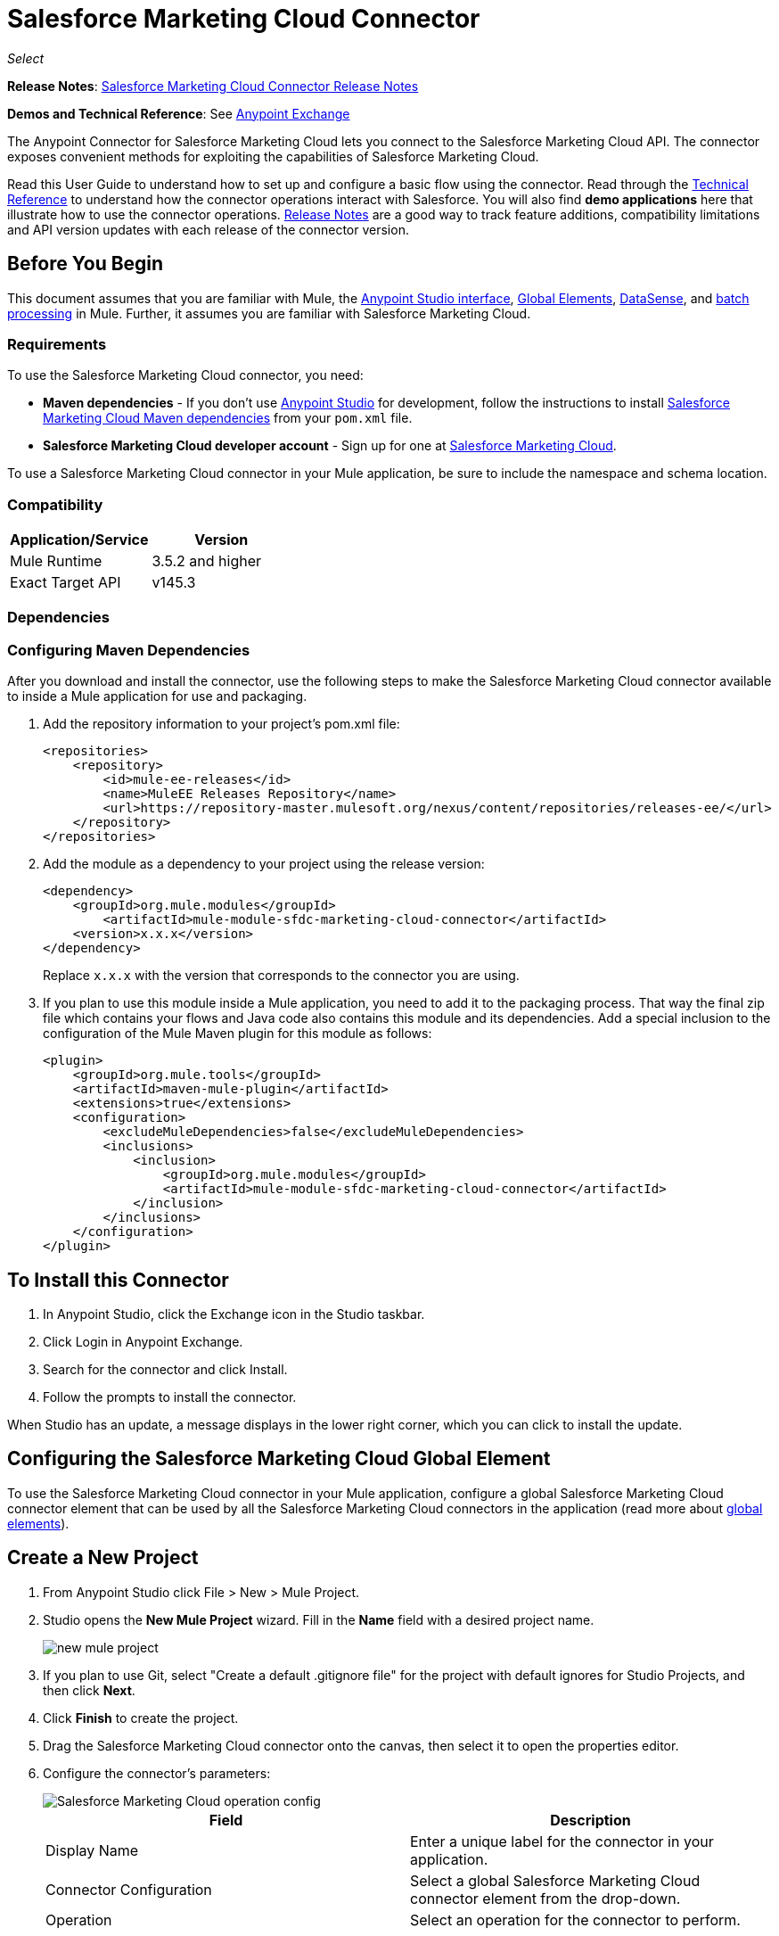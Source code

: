 = Salesforce Marketing Cloud Connector
:keywords: anypoint studio, connector, endpoint, salesforce, marketing, cloud, sfdc
:page-aliases: 3.7@mule-runtime::salesforce-marketing-cloud-connector.adoc

_Select_

*Release Notes*: xref:release-notes::connector/salesforce-marketing-cloud-connector-release-notes.adoc[Salesforce Marketing Cloud Connector Release Notes]

*Demos and Technical Reference*: See https://anypoint.mulesoft.com/exchange/?search=salesforce[Anypoint Exchange]

The Anypoint Connector for Salesforce Marketing Cloud lets you connect to the Salesforce Marketing Cloud API. The connector exposes convenient methods for exploiting the capabilities of Salesforce Marketing Cloud.

Read this User Guide to understand how to set up and configure a basic flow using the connector. Read through the http://mulesoft.github.io/mule3-salesforce-marketing-cloud-connector/[Technical Reference] to understand how the connector operations interact with Salesforce. You will also find *demo applications* here that illustrate how to use the connector operations. xref:release-notes::connector/salesforce-marketing-cloud-connector-release-notes.adoc[Release Notes] are a good way to track feature additions, compatibility limitations and API version updates with each release of the connector version.

== Before You Begin

This document assumes that you are familiar with Mule, the xref:5@studio::index.adoc[Anypoint Studio interface], xref:3.7@mule-runtime::global-elements.adoc[Global Elements], xref:5@studio::datasense.adoc[DataSense], and xref:3.7@mule-runtime::batch-processing.adoc[batch processing] in Mule. Further, it assumes you are familiar with Salesforce Marketing Cloud.

=== Requirements

To use the Salesforce Marketing Cloud connector, you need:

* *Maven dependencies* - If you don't use https://www.mulesoft.com/lp/dl/mule-esb-enterprise[Anypoint Studio] for development, follow the instructions to install <<Dependencies,Salesforce Marketing Cloud Maven dependencies>> from your `pom.xml` file.
* *Salesforce Marketing Cloud developer account* - Sign up for one at http://www.exacttarget.com/[Salesforce Marketing Cloud].

To use a Salesforce Marketing Cloud connector in your Mule application, be sure to include the namespace and schema location.

=== Compatibility

[%header,cols="2*"]
|===
|Application/Service |Version
|Mule Runtime |3.5.2 and higher
|Exact Target API |v145.3
|===

=== Dependencies

=== Configuring Maven Dependencies

After you download and install the connector, use the following steps to make the Salesforce Marketing Cloud connector available to inside a Mule application for use and packaging.

. Add the repository information to your project's pom.xml file:
+
[source,xml,linenums]
----
<repositories>
    <repository>
        <id>mule-ee-releases</id>
        <name>MuleEE Releases Repository</name>
        <url>https://repository-master.mulesoft.org/nexus/content/repositories/releases-ee/</url>
    </repository>
</repositories>
----

. Add the module as a dependency to your project using the release version:
+
[source,xml,linenums]
----
<dependency>
    <groupId>org.mule.modules</groupId>
        <artifactId>mule-module-sfdc-marketing-cloud-connector</artifactId>
    <version>x.x.x</version>
</dependency>
----
+
Replace `x.x.x` with the version that corresponds to the connector you are using.
+
. If you plan to use this module inside a Mule application, you need to add it to the packaging process. That way the final zip file which contains your flows and Java code also contains this module and its dependencies. Add a special inclusion to the configuration of the Mule Maven plugin for this module as follows:
+
[source,xml,linenums]
----
<plugin>
    <groupId>org.mule.tools</groupId>
    <artifactId>maven-mule-plugin</artifactId>
    <extensions>true</extensions>
    <configuration>
        <excludeMuleDependencies>false</excludeMuleDependencies>
        <inclusions>
            <inclusion>
                <groupId>org.mule.modules</groupId>
                <artifactId>mule-module-sfdc-marketing-cloud-connector</artifactId>
            </inclusion>
        </inclusions>
    </configuration>
</plugin>
----

== To Install this Connector

. In Anypoint Studio, click the Exchange icon in the Studio taskbar.
. Click Login in Anypoint Exchange.
. Search for the connector and click Install.
. Follow the prompts to install the connector.

When Studio has an update, a message displays in the lower right corner, which you can click to install the update.

== Configuring the Salesforce Marketing Cloud Global Element

To use the Salesforce Marketing Cloud connector in your Mule application, configure a global Salesforce Marketing Cloud connector element that can be used by all the Salesforce Marketing Cloud connectors in the application (read more about xref:3.7@mule-runtime::global-elements.adoc[global elements]).

== Create a New Project

. From Anypoint Studio click File > New > Mule Project.
. Studio opens the *New Mule Project* wizard. Fill in the *Name* field with a desired project name.
+
image::new-mule-project.png[]
+
. If you plan to use Git, select "Create a default .gitignore file" for the project with default ignores for Studio Projects, and then click *Next*.
. Click *Finish* to create the project.
. Drag the Salesforce Marketing Cloud connector onto the canvas, then select it to open the properties editor.
. Configure the connector's parameters:
+
image::operation-config.png[Salesforce Marketing Cloud operation config]
+
[%header,frame=topbot]
|===
|Field |Description
|Display Name | Enter a unique label for the connector in your application.
|Connector Configuration | Select a global Salesforce Marketing Cloud connector element from the drop-down.
|Operation | Select an operation for the connector to perform.
|===
+
. Save your configurations.

=== Salesforce Marketing Cloud Connector Authentication

To access the data in a Salesforce instance, authenticate using "Basic authentication".

All you need to do in order to use "Basic Authentication" is to provide your credentials in a global configuration element, then reference the global configuration in any Salesforce Marketing Cloud connector in your application. If you notice that you are getting connection timeouts or read timeouts,
you can modify the *Connection Timeout* and *Read Timeout* from the General Category, to increase those values.

.. Required parameters for Basic authentication:
+
image::salesforce-mktng-cloud-connector-config.png[Basic-Authentication]

... *Username*: Enter the username.
... *Password*:  Enter the password.
... *Endpoint*: Enter the address of the endpoint responsible for handling login requests
... *Read Timeout*: Specifies the amount of time, in milliseconds, that the consumer will wait for a response before it times out. Default value is 0 which means the value used by https://code.exacttarget.com/apis-sdks/fuel-sdks/[Fuel SDK] will
 be taken
... *Connection Timeout*: Specifies the amount of time, in milliseconds, that the consumer will attempt to establish a connection before it times out. Default value is 0 which means the value used by Fuel SDK will be taken

== Using the Connector

The *Salesforce Marketing Cloud connector* functions within a Mule application as a secure entrance through which you can access – and act upon – your organization's information in Salesforce Marketing Cloud.

Using the connector, your application can perform several operations that Salesforce Marketing Cloud exposes via web services. When building an application that connects with Salesforce Marketing Cloud, for example, an application to create new Subscribers into a List, you don't have to go through the effort of custom-coding (and securing!) a connection. Rather, you can just drop a connector into your flow, configure a few connection details, then begin transferring data.

The real value of the Salesforce Marketing Cloud connector is in the way you use it at design-time in conjunction with other functionality available in Mule.

* *DataSense*: When enabled, xref:5@studio::datasense.adoc[DataSense] extracts metadata for Salesforce Marketing Cloud standard objects (APIObjects) to automatically determine the data type and format that your application must deliver to, or can expect from, Salesforce Marketing Cloud. By enabling this functionality (in the Global Salesforce Marketing Cloud connector element), Mule does the heavy lifting of discovering the type of data you must send to, or be prepared to receive from Salesforce Marketing Cloud.
* *Transform Message*: When this component is used in conjunction with a DataSense-enabled Salesforce Marketing Cloud connector, xref:5@studio::datamapper-user-guide-and-reference.adoc[DataWeave] can automatically extract APIObject metadata that you can use to visually map and/or transform to a different data format or structure. For example, if you configure a Salesforce Marketing Cloud connector in your application, then drop a Transform Message component after it, DataWeave uses the information that DataSense extracted to pre-populate the input values for mapping. In other words, DataSense makes sure that DataWeave _knows_ the data format and structure with which it must work so you don't have to figure it out manually. Moreover, DataWeave has a scripting language that let's you control the mapping between data types.
* *Batch Processing*: A xref:3.7@mule-runtime::batch-processing.adoc[batch job] is a block of code that splits messages into individual records, performs actions upon each record, then reports on the results and potentially pushes the processed output to other systems or queues. This functionality is particularly useful when working with streaming input or when engineering "near real-time" data integration with SaaS providers such as Salesforce Marketing Cloud.

At the time of release of version 1.0.0 of the Salesforce Marketing Cloud connector, it can only be used as an _outbound_ connector.

Use it as an outbound connector in your flow to push data into Salesforce Marketing Cloud by simply placing the connector in your flow at any point _after_ an inbound endpoint (see image below, top). Note that you can also use a Salesforce Marketing Cloud connector in a xref:3.7@mule-runtime::batch-processing.adoc[batch process] to push data to Salesforce Marketing Cloud in batches (see image below, bottom).

image::sfdc-mktng-outbound.png[]

image::sfdc-mktng-example-batch-output1.png[sfdc-mktng-example_batch_output1]

== Known Issues and Limitations

The Salesforce Marketing Cloud connector comes with a few caveats. If you are working with subclasses inside complex fields, trying to retrieve fields from a hierarchy or attempting to return an "Automation" object, read on.

=== Workaround to Provide a Subclass Type to a Complex Field

Some objects in Salesforce Marketing Cloud have complex fields belonging to a base class (for example, a Recurrence field)
In this particular case, DataSense is only able to bring up fields specific to a base class, but *you might want to use additional fields that belong to a subclass of that base class*.

[NOTE]
====
You can achieve this behavior by manually adding the desired fields inside the *Transform Message component*. Also, in order for Salesforce Marketing Cloud to know that you want to work with a subclass and recognize the fields you added, you must also add an extra field called *"concreteClassType"* of type String whose value is the *name of the subclass*.
====

Go to the <<Providing a Subclass as a Type to a Complex Field, Providing a Subclass as a Type to a Complex Field>> subsection, for an example detailing how to achieve this.


=== Retrieving Fields From a Hierarchy is Not Possible

The *Retrieve* operation allows you to retrieve records in a SQL query-like fashion.

[NOTE]
The Marketing Cloud API API has a limitation preventing retrieval of fields that are part of a hierarchy.

To better illustrate this issue, we will go through an example. The *Subscriber* object has a complex structure: +

image::subscriber-structure.png[]

The API only allows us to query fields on the first level, like *EmailAddress* or *SubscriberKey* but not fields like *Attributes.Name*

=== Server Results Containing an Automation Object Cause Exception to be Thrown

When performing an operation on an *Automation* object (like *Create* or *Delete*), the returned result will also contain the structure of the *Automation* object you acted upon.

[NOTE]
The problem is that the server also returns an additional field in the *Automation* called *"isPlatformObject"* that is not recognized by the WSDL.

To bypass this issue, make all operations that directly use an *Automation* object asynchronous. If the operation is asynchronous,
the immediate response of the operation will be something like *"Operation Queued"*.

Se the <<Asynchronous Operations,Asynchronous Operations>> subsection for further explanation on how to make operations asynchronous.


== Common Use Cases

The following are the common use cases for the Salesforce Marketing Cloud connector:

* Configure Create - Calls the "Configure" command with "Create" as the action attribute when connected to the Marketing Cloud SOAP web service.
* Configure Delete - Calls the "Configure" command with "Delete" as the action attribute when connected to the Marketing Cloud API SOAP web service.
* Configure Update - Calls the "Configure" command with "Update" as the action attribute when connected to the Marketing Cloud API SOAP web service.
* Create - Creates a new object on the Marketing Cloud API web server.
* Delete - Deletes an existing object on the Marketing Cloud API web server.
* Perform get max count - Calls the "Perform" command with "GetMaxCount" as the action attribute when connected to the Marketing Cloud API SOAP web service.
* Perform start - Sends a "Perform" command having "Start" as an action attribute when connected to the Marketing Cloud API SOAP web service.
* Perform stop - Sends a "Perform" command having "Stop" as an action attribute when connected to the Marketing Cloud API SOAP Web service.
* Retrieve - Retrieves objects from the Marketing Cloud API web server in a SQL query-like fashion.
* Schedule start - Calls the "Schedule" command with "Start" as the action attribute when connected to the Marketing Cloud API SOAP web service.
* Update - Updates an existing object on the Marketing Cloud API web server.
* Upsert - Creates an object if the object does not already exist, or delete an existing object on the Marketing Cloud API web server. This operation is achieved by using "Create" method of the Marketing Cloud API SOAP API.

=== Providing a Subclass as a Type to a Complex Field

Let's say we want to schedule an existing Automation to send emails to a list of subscribers once per minute.

In order to do this, we would input a Schedule Reference into the connector through a flow variable for example, to provide details about the schedule.

image::schedule-automation-main.png[Schedule Start interface]

Details such as how much time should pass between emails sent should go into a field called Recurrence.
The field Recurrence found in ScheduleDefinition, for example, is a complex field that has no structure:
image:recurrence.png[Recurrence DataWeave]

In order to specify that we want to work with a MinutelyRecurrence, and not a Recurrence, we must manually
add the fields belonging to the MinutelyRecurrence class, and add an
extra field called concreteClassType of type String whose value is the name of the subclass.

Here is how the mapping for the ScheduleDefinition would look in the flowVars for our example:

image::schedule-def-mapping.png[Schedule Definition]

Notice that the recurrence map has a field called minuteInterval that actually belongs to a subclass of Recurrence,
called MinutelyRecurrence.

In order for the connector to know that it is dealing with a MinutelyRecurrence object, we must also
add the extra concreteClassType field with MinutelyRecurrence as the value.

=== Asynchronous Operations

Most operations are synchronous by default, meaning that the connector waits for the result of the operation.

To specify that you want an operation to behave asynchronously, you must use the Options parameter from the operation. We show in an example
how this behavior can be achieved for the Create operation. This can also be done in a similar fashion for the other operations.

In this example we create a list of Automation objects to provide in the payload. Because Automation objects present an issue where the result of any
operation that directly works with this type of object throws an exception caused by the presence of an unknown field, we make the
operation asynchronous; this allows us to bypass this issue.

The CreateOptions parameter is responsible with making the call asynchronous. In our example, the CreateOptions is provided in a flowVars.

image::create-automation-main-screen.png[Create Automation]

This is how the mapping for CreateOptions looks in the flowVars. The field requestType determines the type of call (SYNCHRONOUS or ASYNCHRONOUS). The conversationID field assigns an unique identifier
to the asynchronous call.

Asynchronous calls can be grouped together using the conversationID, callsInConversation and sequenceCode fields (for example, if we want to make 5 asynchronous calls to the server, but we want them to execute together and we want to specify in which order to execute, we put the same conversationID to all of them, we put to callsInConversation the value 5, meaning that our group will have 5 calls, and sequenceCode is the order of the call in the group).

For this example, because we have a single call, we pass a value of 1 to callsInConversation and sequenceCode.

image::create-options.png[CreateOptions]

The Options parameter has more functionality that shown in this example. For further studying the capabilities of this
parameter, visit the http://help.exacttarget.com/en/technical_library/web_service_guide/objects/[Salesforce Marketing Cloud Objects] and look for the Option objects (for example, CreateOptions or DeleteOptions).

== Use Case - Creating an Object - Studio Visual Editor

image::sfdc-mktng-all-flow-unconfigured.png[Unconfigured All In One flow]

Create a new Mule Project by clicking on File > New > Mule Project. In the new project dialog box, the only thing you are required to enter is the name of the project. Click Finish.

image::new-mule-project.png[New project dialog]

Now let's create the flow. Navigate through the project's structure and double-click on *src/main/app/project-name.xml* and follow the steps below:

. Search for the File element in the palette.
. Drag the File element onto the canvas.
. Search for Transform Message and drag it after File.
. Search for Salesforce Marketing Cloud and drag it after Transform Message.
. Add a Logger after Salesforce Marketing Cloud.
. Let's start configuring each element. Double-click the File element.
+
image::file-component.jpg[File component]
+
. Click `...` next to the Path field.
. Choose a folder with the .csv file that you want to upload. You can download our example file and save it onto your local system.
+
link:{attachmentsdir}/DemoTestData.json[DemoTestData.json]
+
. Click  the File component and navigate to Metadata on the File component's menu on the left-hand side, then click on the Add metadata button.
+
image::file-metadata.png[File component's metadata]
.. Then click the "Edit" icon beside the newly created dropdown which shows "Output: Payload" as the value.
+
image::file-metadata-edit.png[pic of edit icon]
.. Now you should see something similar to this:
+
image::new-subscriber-metadata.png[Define new metadata for Subscriber]
+
.. Fill in the fields specified in the image above starting by selecting the "Create new type" radio button.
.. For "Type Id" enter "DemoMetadata".
.. From the dropdown under "Type Id" choose "Example".
.. Next to the above-mentioned dropdown browse to the test .json file you downloaded.
. Double-click  Salesforce Marketing Cloud connector.
. Click  the plus sign next to the Connector Configuration dropdown.
. The global element properties pop-up prompts you for information required for basic authentication. For more info see the <<Installing and Configuring,Installing and Configuring>> section.
. In the Connection section enter the username and password credentials used to access the Salesforce Marketing Cloud instance or reference them using the "placeholders" you may have set in a xref:3.7@mule-runtime::configuring-properties.adoc#properties-files[properties file].
. Click OK to return to the Salesforce Marketing Cloud tab.
. From the Operation dropdown in the Basic Settings section choose Create.
. From the Object Type dropdown in the General section choose `<Object Type to Create>` (for example, Subscriber if you use the test file provided above).
.. For this example create an object of type Subscriber. Your connector's configuration should be complete.
+
image::sfdc-mktng-props.png[]
+
. Double-click on the Transform Message* element.
. Link "EmailAddress" field from input to the "EmailAddress" field from output.
. Link "SubscriberKey" field from input to the "SubscriberKey" field from output.
+
image::subscriber-transform-config.png[Subscriber Transformer message]
+
. Double-click  the Logger component.
. In the "Message" field enter the text "Creation done." Now the application can be deployed.
. Run the application in Anypoint Studio (Right-click on the project name > Run As > Mule Application). Monitor the Studio console for the "Creation done." message and ensure the new objects were created in the Salesforce Marketing Cloud.

[NOTE]
For other entities you can use a similar flow but you have to change the "Object Type" in the "Salesforce Marketing Cloud" to the name of the object that you are going to create, and re-map fields on the Transform Message component as needed. "Upload" and "Delete" could be configured in exactly the same way.

== Use Case - Creating an Object - XML Editor

Following the below steps, you should end up with the same functioning application as illustrated in the Studio Visual Editor tab. Reference the full XML configuration for this app by skipping to the <<Complete Flow XML,Complete Flow XML>>.

. Add a `context:property-placeholder` element to your project, then configure its attributes as follows:
+
[source,xml,linenums]
----
<context:property-placeholder location="mule-app.properties"/>
----

. Add a `sfdc-marketing-cloud:config` element to your project, then configure its attributes as follows:
+
[source,xml,linenums]
----
<sfdc-marketing-cloud:config name="Salesforce_Marketing_Cloud__Basic_Authentication" username="${config.username}" password="${config.password}" endpoint="${config.endpoint}" doc:name="Salesforce Marketing Cloud: Basic Authentication"/>
----

. Add a Flow element to your project, then configure its attributes as follows:
+
[source,xml,linenums]
----
<flow name="usecase1Flow">
</flow>
----

. Inside the flow tag add a `file:inbound-endpoint` element to your project, then configure its attributes as follows:
+
[source,xml,linenums]
----
<file:inbound-endpoint responseTimeout="10000" doc:name="File" moveToDirectory="src/main/resources/processed" path="src/main/resources/input"/>
----

. Inside the flow tag add a `dw:transform-message` element to your project, then configure its attributes as follows:
+
[source,xml,linenums]
----
<dw:transform-message doc:name="Transform Message">
            <dw:set-payload><![CDATA[%dw 1.0
%output application/java
---
{
}]]></dw:set-payload>
</dw:transform-message>
----

. Inside the flow tag add a `sfdc-marketing-cloud:create` element to your project, then configure its attributes as follows:
+
[source,xml,linenums]
----
<sfdc-marketing-cloud:create config-ref="Salesforce_Marketing_Cloud__Basic_Authentication" objectType="Subscriber" doc:name="Salesforce Marketing Cloud"/>
----

. Inside the flow tag add a `sfdc-marketing-cloud:create` element to your project, then configure its attributes as follows:
+
[source,xml,linenums]
----
<logger level="INFO" doc:name="Logger" message="Creation done."/>
----


== Complete Flow XML

You may check your code against the complete application's XML representation, shown below.

[source,xml,linenums]
----
<?xml version="1.0" encoding="UTF-8"?>

<mule xmlns:context="http://www.springframework.org/schema/context" xmlns:file="http://www.mulesoft.org/schema/mule/file" xmlns:dw="http://www.mulesoft.org/schema/mule/ee/dw" xmlns:sfdc-marketing-cloud="http://www.mulesoft.org/schema/mule/sfdc-marketing-cloud" xmlns="http://www.mulesoft.org/schema/mule/core" xmlns:doc="http://www.mulesoft.org/schema/mule/documentation"
	xmlns:spring="http://www.springframework.org/schema/beans"
	xmlns:xsi="http://www.w3.org/2001/XMLSchema-instance"
	xsi:schemaLocation="http://www.springframework.org/schema/context http://www.springframework.org/schema/context/spring-context-current.xsd
http://www.springframework.org/schema/beans http://www.springframework.org/schema/beans/spring-beans-current.xsd
http://www.mulesoft.org/schema/mule/core http://www.mulesoft.org/schema/mule/core/current/mule.xsd
http://www.mulesoft.org/schema/mule/sfdc-marketing-cloud http://www.mulesoft.org/schema/mule/sfdc-marketing-cloud/current/mule-sfdc-marketing-cloud.xsd
http://www.mulesoft.org/schema/mule/file http://www.mulesoft.org/schema/mule/file/current/mule-file.xsd
http://www.mulesoft.org/schema/mule/ee/dw http://www.mulesoft.org/schema/mule/ee/dw/current/dw.xsd">
	<context:property-placeholder location="mule-app.properties"/>
    <sfdc-marketing-cloud:config name="Salesforce_Marketing_Cloud__Basic_Authentication" username="${config.username}" password="${config.password}" endpoint="${config.endpoint}" doc:name="Salesforce Marketing Cloud: Basic Authentication"/>
    <flow name="usecase1Flow">
        <file:inbound-endpoint responseTimeout="10000" doc:name="File" moveToDirectory="src/main/resources/processed" path="src/main/resources/input"/>
        <dw:transform-message doc:name="Transform Message">
            <dw:set-payload><![CDATA[%dw 1.0
%output application/java
---
{
}]]></dw:set-payload>
        </dw:transform-message>
        <sfdc-marketing-cloud:create config-ref="Salesforce_Marketing_Cloud__Basic_Authentication" objectType="Subscriber" doc:name="Salesforce Marketing Cloud"/>
        <logger level="INFO" doc:name="Logger"/>
    </flow>
</mule>
----

== See Also

* Access http://mulesoft.github.io/mule3-salesforce-marketing-cloud-connector/[full technical reference documentation] for the Salesforce Marketing Cloud connector.
* Read more about xref:3.7@mule-runtime::anypoint-connectors.adoc[Anypoint Connectors].
* Read more about xref:3.7@mule-runtime::batch-processing.adoc[Batch Processing] in Mule.
* Access the http://help.exacttarget.com/en/technical_library/[Salesforce Marketing Cloud developer documentation] for detailed documentation on Salesforce Marketing Cloud objects and methods.
* https://www.mulesoft.com/exchange/org.mule.modules/mule-module-sfdc-marketing-cloud-connector/[Salesforce Marketing Cloud Connector on Exchange]
